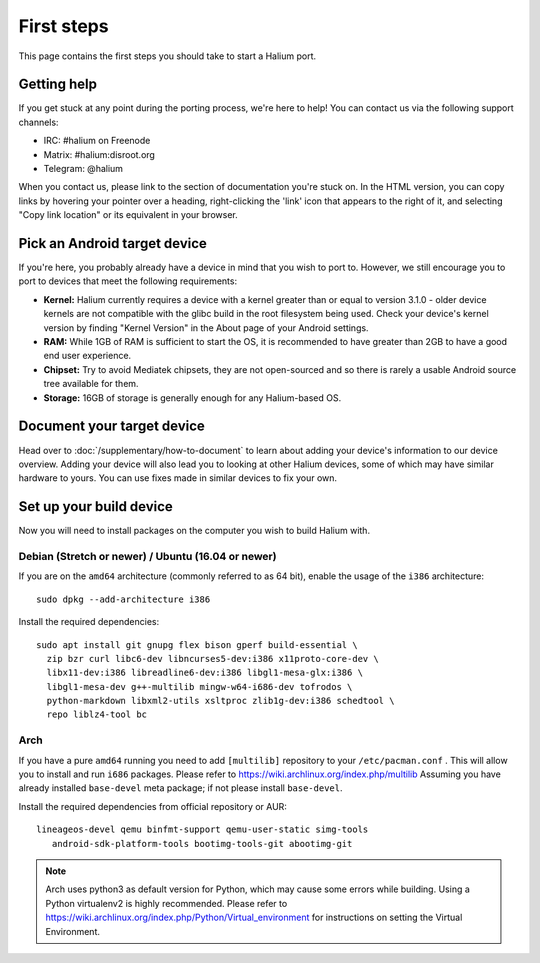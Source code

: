 
First steps
===========

This page contains the first steps you should take to start a Halium port.

.. _support-channels:

Getting help
------------

If you get stuck at any point during the porting process, we're here to help! You can contact us via the following support channels:

* IRC: #halium on Freenode
* Matrix: #halium:disroot.org
* Telegram: @halium

When you contact us, please link to the section of documentation you're stuck on. In the HTML version, you can copy links by hovering your pointer over a heading, right-clicking the 'link' icon that appears to the right of it, and selecting "Copy link location" or its equivalent in your browser.

Pick an Android target device
-----------------------------

If you're here, you probably already have a device in mind that you wish to port to. However, we still encourage you to port to devices that meet the following requirements:

* **Kernel:** Halium currently requires a device with a kernel greater than or equal to version 3.1.0 - older device kernels are not compatible with the glibc build in the root filesystem being used. Check your device's kernel version by finding "Kernel Version" in the About page of your Android settings.
* **RAM:** While 1GB of RAM is sufficient to start the OS, it is recommended to have greater than 2GB to have a good end user experience.
* **Chipset:** Try to avoid Mediatek chipsets, they are not open-sourced and so there is rarely a usable Android source tree available for them.
* **Storage:** 16GB of storage is generally enough for any Halium-based OS.

Document your target device
---------------------------

Head over to :doc:`/supplementary/how-to-document` to learn about adding your device's information to our device overview. Adding your device will also lead you to looking at other Halium devices, some of which may have similar hardware to yours. You can use fixes made in similar devices to fix your own.

Set up your build device
------------------------

Now you will need to install packages on the computer you wish to build Halium with.

Debian (Stretch or newer) / Ubuntu (16.04 or newer)
^^^^^^^^^^^^^^^^^^^^^^^^^^^^^^^^^^^^^^^^^^^^^^^^^^^

If you are on the ``amd64`` architecture (commonly referred to as 64 bit), enable the usage of the ``i386`` architecture::

   sudo dpkg --add-architecture i386

Install the required dependencies::

   sudo apt install git gnupg flex bison gperf build-essential \
     zip bzr curl libc6-dev libncurses5-dev:i386 x11proto-core-dev \
     libx11-dev:i386 libreadline6-dev:i386 libgl1-mesa-glx:i386 \
     libgl1-mesa-dev g++-multilib mingw-w64-i686-dev tofrodos \
     python-markdown libxml2-utils xsltproc zlib1g-dev:i386 schedtool \
     repo liblz4-tool bc

Arch
^^^^^^^^^^

If you have a pure ``amd64`` running you need to add ``[multilib]`` repository to your ``/etc/pacman.conf`` . This will allow you to install and run ``i686`` packages. Please refer to `<https://wiki.archlinux.org/index.php/multilib>`_
Assuming you have already installed ``base-devel`` meta package; if not please install ``base-devel``.

Install the required dependencies from official repository or AUR::

   lineageos-devel qemu binfmt-support qemu-user-static simg-tools
      android-sdk-platform-tools bootimg-tools-git abootimg-git

.. Note::
    Arch uses python3 as default version for Python, which may cause some errors while building. Using a Python virtualenv2 is highly recommended. Please refer to `<https://wiki.archlinux.org/index.php/Python/Virtual_environment>`_ for instructions on setting the Virtual Environment.

.. todo::
    Add information for installing packages on other distros

